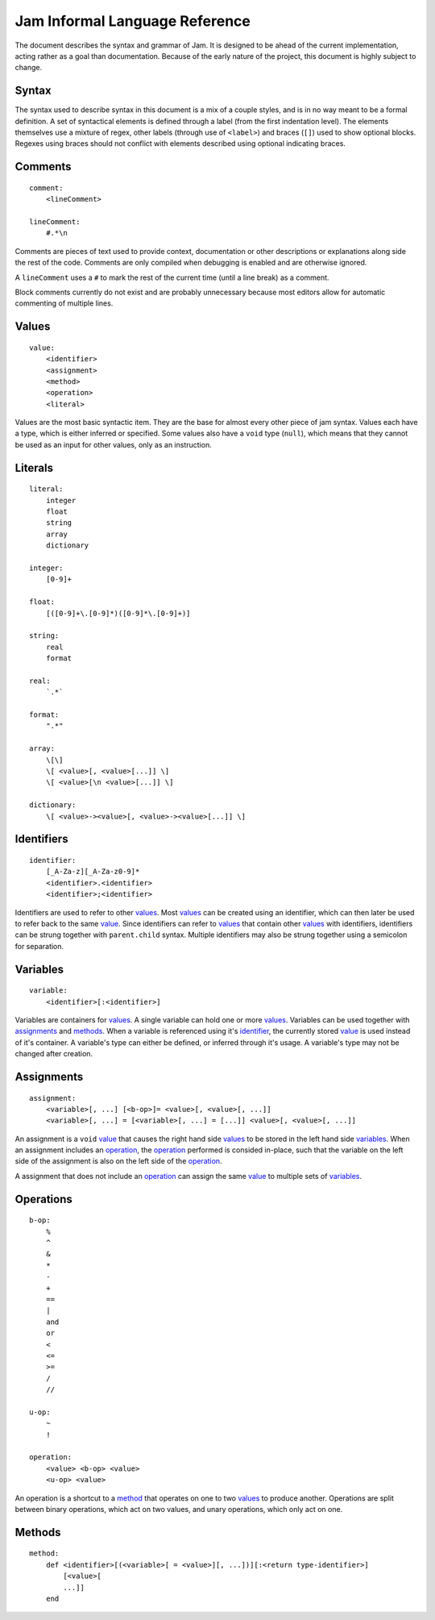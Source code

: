 .. _jam-informal:

Jam Informal Language Reference
###############################

The document describes the syntax and grammar of Jam. It is designed to be ahead
of the current implementation, acting rather as a goal than documentation.
Because of the early nature of the project, this document is highly subject to
change.

Syntax
======

The syntax used to describe syntax in this document is a mix of a couple
styles, and is in no way meant to be a formal definition. A set of syntactical
elements is defined through a label (from the first indentation level). The
elements themselves use a mixture of regex, other labels (through use of
``<label>``) and braces (``[]``) used to show optional blocks. Regexes using
braces should not conflict with elements described using optional indicating
braces.

Comments
========

::

    comment:
        <lineComment>

    lineComment:
        #.*\n

Comments are pieces of text used to provide context, documentation or other
descriptions or explanations along side the rest of the code. Comments are only
compiled when debugging is enabled and are otherwise ignored.

A ``lineComment`` uses a ``#`` to mark the rest of the current time (until a
line break) as a comment.

Block comments currently do not exist and are probably unnecessary because
most editors allow for automatic commenting of multiple lines.

Values
======

::

    value:
        <identifier>
        <assignment>
        <method>
        <operation>
        <literal>

Values are the most basic syntactic item. They are the base for almost every
other piece of jam syntax. Values each have a type, which is either inferred or
specified. Some values also have a ``void`` type (``null``), which means that
they cannot be used as an input for other values, only as an instruction.

Literals
========

::

    literal:
        integer
        float
        string
        array
        dictionary

    integer:
        [0-9]+

    float:
        [([0-9]+\.[0-9]*)([0-9]*\.[0-9]+)]

    string:
        real
        format

    real:
        `.*`

    format:
        ".*"

    array:
        \[\]
        \[ <value>[, <value>[...]] \]
        \[ <value>[\n <value>[...]] \]

    dictionary:
        \[ <value>-><value>[, <value>-><value>[...]] \]

Identifiers
===========

::

    identifier:
        [_A-Za-z][_A-Za-z0-9]*
        <identifier>.<identifier>
        <identifier>;<identifier>

Identifiers are used to refer to other values_. Most values_ can be created
using an identifier, which can then later be used to refer back to the same
`value <values>`_. Since identifiers can refer to values_ that contain other
values_ with identifiers, identifiers can be strung together with
``parent.child`` syntax. Multiple identifiers may also be strung together using
a semicolon for separation.

Variables
=========

::

    variable:
        <identifier>[:<identifier>]

Variables are containers for values_. A single variable can hold one or more
values_. Variables can be used together with assignments_ and methods_. When a
variable is referenced using it's `identifier <identifiers>`_, the currently
stored `value <values>`_ is used instead of it's container. A variable's type
can either be defined, or inferred through it's usage. A variable's type may not
be changed after creation.

Assignments
===========

::

    assignment:
        <variable>[, ...] [<b-op>]= <value>[, <value>[, ...]]
        <variable>[, ...] = [<variable>[, ...] = [...]] <value>[, <value>[, ...]]

An assignment is a ``void`` `value <values>`_ that causes the right hand side
values_ to be stored in the left hand side variables_. When an assignment
includes an `operation <operations>`_, the `operation <operations>`_ performed
is consided in-place, such that the variable on the left side of the assignment
is also on the left side of the `operation <operations>`_.

A assignment that does not include an `operation <operations>`_ can assign the
same `value <values>`_ to multiple sets of variables_.

Operations
==========

::

    b-op:
        %
        ^
        &
        *
        -
        +
        ==
        |
        and
        or
        <
        <=
        >=
        /
        //

    u-op:
        ~
        !

    operation:
        <value> <b-op> <value>
        <u-op> <value>

An operation is a shortcut to a `method <methods>`_ that operates on one to two
values_ to produce another. Operations are split between binary operations,
which act on two values, and unary operations, which only act on one.

Methods
=======

::

    method:
        def <identifier>[(<variable>[ = <value>][, ...])][:<return type-identifier>]
            [<value>[
            ...]]
        end

